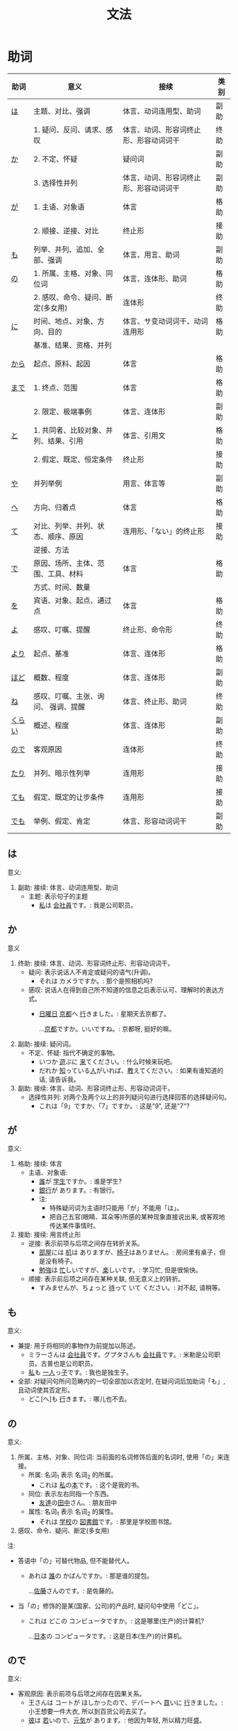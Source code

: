 #+TITLE: 文法

* 助词
| 助词   | 意义                                  | 接续                                   | 类别 |
|--------+---------------------------------------+----------------------------------------+------|
| [[#助词-は][は]]     | 主题、对比、强调                      | 体言、动词连用型、助词                 | 副助 |
|--------+---------------------------------------+----------------------------------------+------|
|        | 1. 疑问、反问、请求、感叹             | 体言、动词、形容词终止形、形容动词词干 | 终助 |
| [[#助词-か][か]]     | 2. 不定、怀疑                         | 疑问词                                 | 副助 |
|        | 3. 选择性并列                         | 体言、动词、形容词终止形、形容动词词干 | 副助 |
|--------+---------------------------------------+----------------------------------------+------|
| [[#助词-が][が]]     | 1. 主语、对象语                       | 体言                                   | 格助 |
|        | 2. 顺接、逆接、对比                   | 终止形                                 | 接助 |
|--------+---------------------------------------+----------------------------------------+------|
| [[#助词-も][も]]     | 列举、并列、追加、全部、强调          | 体言、用言、助词                       | 副助 |
|--------+---------------------------------------+----------------------------------------+------|
| [[#助词-の][の]]     | 1. 所属、主格、对象、同位词           | 体言、连体形、助词                     | 格助 |
|        | 2. 感叹、命令、疑问、断定(多女用)     | 连体形                                 | 终助 |
|--------+---------------------------------------+----------------------------------------+------|
| [[#助词-に][に]]     | 时间、地点、对象、方向、目的          | 体言、サ变动词词干、动词连用形         | 格助 |
|        | 基准、结果、资格、并列                |                                        |      |
|--------+---------------------------------------+----------------------------------------+------|
| [[#助词-から・まで][から]]   | 起点、原料、起因                      | 体言                                   | 格助 |
|--------+---------------------------------------+----------------------------------------+------|
| [[#助词-から・まで][まで]]   | 1. 终点、范围                         | 体言                                   | 格助 |
|        | 2. 限定、极端事例                     | 体言、连体形                           | 副助 |
|--------+---------------------------------------+----------------------------------------+------|
| [[#助词-と][と]]     | 1. 共同者、比较对象、并列、结果、引用 | 体言、引用文                           | 格助 |
|        | 2. 假定、既定、恒定条件               | 终止形                                 | 接助 |
|--------+---------------------------------------+----------------------------------------+------|
| [[#助词-や][や]]     | 并列举例                              | 用言、体言等                           | 副助 |
|--------+---------------------------------------+----------------------------------------+------|
| [[#助词-へ][へ]]     | 方向、归着点                          | 体言                                   | 格助 |
|--------+---------------------------------------+----------------------------------------+------|
| [[#助词-て][て]]     | 对比、列举、并列、状态、顺序、原因    | 连用形、「ない」的终止形               | 接助 |
|        | 逆接、方法                            |                                        |      |
|--------+---------------------------------------+----------------------------------------+------|
| [[#助词-で][で]]     | 原因、场所、主体、范围、工具、材料    | 体言                                   | 格助 |
|        | 方式、时间、数量                      |                                        |      |
|--------+---------------------------------------+----------------------------------------+------|
| [[#助词-を][を]]     | 宾语、对象、起点、通过点              | 体言                                   | 格助 |
|--------+---------------------------------------+----------------------------------------+------|
| [[#助词-よ][よ]]     | 感叹、叮嘱、提醒                      | 终止形、命令形                         | 终助 |
|--------+---------------------------------------+----------------------------------------+------|
| [[#助词-より][より]]   | 起点、基准                            | 体言、连体形                           | 格助 |
|--------+---------------------------------------+----------------------------------------+------|
| [[#助词-ほど][ほど]]   | 概数、程度                            | 体言、连体形                           | 副助 |
|--------+---------------------------------------+----------------------------------------+------|
| [[#助词-ね][ね]]     | 感叹、叮嘱、主张、询问、 强调、提醒   | 体言、终止形、助词                     | 终助 |
|--------+---------------------------------------+----------------------------------------+------|
| [[#助词-くらい(ぐらい)][くらい]] | 概述、程度                            | 体言、连体形                           | 副助 |
|--------+---------------------------------------+----------------------------------------+------|
| [[#助词-ので][ので]]   | 客观原因                              | 连体形                                 | 终助 |
|--------+---------------------------------------+----------------------------------------+------|
| [[#助词-たり][たり]]   | 并列、暗示性列举                      | 连用形                                 | 接助 |
|--------+---------------------------------------+----------------------------------------+------|
| [[#助词-ても][ても]]   | 假定、既定的让步条件                  | 连用形                                 | 接助 |
|--------+---------------------------------------+----------------------------------------+------|
| [[#助词-でも][でも]]   | 举例、假定、肯定                      | 体言、形容动词词干                     | 副助 |
|--------+---------------------------------------+----------------------------------------+------|

** は
:PROPERTIES:
:CUSTOM_ID: 助词-は
:END:

意义:
1. 副助: 接续: 体言、动词连用型、助词
   - 主题: 表示句子的主题
     - [[ruby:わたし][私]]は [[ruby:かいしゃいん][会社員]]です。: 我是公司职员。

** か
:PROPERTIES:
:CUSTOM_ID: 助词-か
:END:

意义
1. 终助: 接续: 体言、动词、形容词终止形、形容动词词干。
   - 疑问: 表示说话人不肯定或疑问的语气(升调)。
     - それは カメラですか。: 那个是照相机吗?
   - 感叹: 说话人在得到自己所不知道的信息之后表示认可、理解时的表达方式。
     - [[ruby:にちようび][日曜日]] [[ruby:きょうと][京都]]へ [[ruby:い][行]]きました。: 星期天去京都了。
       
       ...[[ruby:きょうと][京都]]ですか。いいですね。: 京都呀, 挺好的嘛。
2. 副助: 接续: 疑问词。
   - 不定、怀疑: 指代不确定的事物。
     - いつか [[ruby:あそ][遊]]ぶに [[ruby:き][来]]てください。: 什么时候来玩吧。
     - だれか [[ruby:し][知]]っている[[ruby:ひと][人]]がいれば、[[ruby:おし][教]]えてください。: 如果有谁知道的话, 请告诉我。
3. 副助: 接续: 体言、动词、形容词终止形、形容动词词干。
   - 选择性并列: 对两个及两个以上的并列疑问句进行选择回答的选择疑问句。
     - これは「9」ですか、「7」ですか。: 这是"9", 还是"7"?

** が
:PROPERTIES:
:CUSTOM_ID: 助词-が
:END:

意义:
1. 格助: 接续: 体言
   - 主语、对象语: 
     - [[ruby:だれ][誰]]が [[ruby:がくせい][学生]]ですか。: 谁是学生?
     - [[ruby:ぎんこう][銀行]]が あります。: 有银行。
     - 注:
       - 特殊疑问词为主语时只能用「が」不能用「は」。
       - 把自己五官(眼睛、耳朵等)所感的某种现象直接说出来, 或客观地传达某件事情时。
2. 接助: 接续: 用言终止形
   - 逆接: 表示前项与后项之间存在转折关系。
     - [[ruby:へや][部屋]]には [[ruby:つくえ][机]]は ありますが、[[ruby:いす][椅子]]はありません。: 房间里有桌子，但是没有椅子。
     - [[ruby:べんきょう][勉強]]は [[ruby:いそが][忙]]しいですが、[[ruby:たの][楽]]しいです。: 学习忙, 但是很愉快。
   - 顺接: 表示前后项之间存在某种关联, 但无意义上的转折。
     - すみませんが、ちょっと [[ruby:ま][待]]って いて ください。: 对不起, 请稍等。

** も
:PROPERTIES:
:CUSTOM_ID: 助词-も
:END:

意义:
- 兼提: 用于将相同的事物作为前提加以陈述。
  - ミラーさんは [[ruby:かいしゃいん][会社員]]です。グプタさんも [[ruby:かいしゃいん][会社員]]です。: 米勒是公司职员。古普也是公司职员。
  - [[ruby:わたし][私]]も [[ruby:ひとり][一人]]っ[[ruby:こ][子]]です。: 我也是独生子。
- 全部: 对疑问句所问范畴内的一切全部加以否定时, 在疑问词后加助词「も」, 且动词使其否定形。
  - どこ[へ]も [[ruby:い][行]]きます。: 哪儿也不去。

** の
:PROPERTIES:
:CUSTOM_ID: 助词-の
:END:

意义:
1. 所属、主格、对象、同位词: 当前面的名词修饰后面的名词时, 使用「の」来连接。
   - 所属: 名词_{1} 表示 名词_{2} 的所属。
     - これは [[ruby:わたし][私]]の[[ruby:ほん][本]]です。: 这个是我的书。
   - 同位: 表示左右同指一个东西。
     - [[ruby:ともだち][友達]]の[[ruby:たなか][田中]]さん。: 朋友田中
   - 属性: 名词_{1} 表示 名词_{2} 的属性。
     - それは [[ruby:がっこう][学校]]の [[ruby:としょかん][図書館]]です。: 那里是学校图书馆。
2. 感叹、命令、疑问、断定(多女用)

注:
- 答语中「の」可替代物品, 但不能替代人。
  - あれは [[ruby:だれ][誰]]の かばんですか。: 那是谁的提包。
    
    ...[[ruby:さとう][佐藤]]さんのです。: 是佐藤的。
- 当「の」修饰的是某(国家、公司)的产品时, 疑问句中使用「どこ」。
  - これは どこの コンピュータですか。: 这是哪里(生产)的计算机?
    
    ...[[ruby:にほん][日本]]の コンピュータです。: 这是日本(生产)的计算机。
** ので
:PROPERTIES:
:CUSTOM_ID: 助词-ので
:END:

意义:
- 客观原因: 表示前项与后项之间存在因果关系。
  - 王さんは コートが ほしかったので、デパートへ [[ruby:か][買]]いに [[ruby:い][行]]きました。: 小王想要一件大衣, 所以到百货公司去买了。
  - [[ruby:かれ][彼]]は [[ruby:わか][若]]いので、[[ruby:げんき][元気]]が あります。: 他因为年轻, 所以精力旺盛。

** に
:PROPERTIES:
:CUSTOM_ID: 助词-に
:END:

意义:
- 接续: 体言
  - 时间: 表示动作、变化或状态成立的(具体)时间。
    - [[ruby:ろく][6]][[ruby:じ][時]][[ruby:はん][半]] [[ruby:お][起]]きます。: 6点半起床。
    - 注:
      - 模糊的时间不加「に」(「[[ruby:きょう][今日]]、[[ruby:あした][明日]]、[[ruby:いま][今]]」)。
      - 「〜曜日、[[ruby:あさ][朝]]、[[ruby:ひる][昼]]、[[ruby:ばん][晩]]、[[ruby:よる][夜]]」可加可不加。
  - 对象: 表示动作涉及的对象。
    - [[ruby:まいしゅう][毎週]] [[ruby:りょうしん][両親]]に [[ruby:でんわ][電話]]します。: 每周都给父母打电话。
    - [[ruby:せんせい][先生]]に [[ruby:しつまん][質問]]をします。: 向老师提问题。
  - 处所/地点: 表示存在的位置、住所。
    - アメリカに います。: 在美国。
    - どこに ありますか。: 在哪里。
  - 基准:
    - 比例的基准:
      - [[ruby:しゅう][週]]に [[ruby:さんかい][三回]]くらい パソコンを します。: 一个星期大约使用3次计算机。
    - 表示说明事物的性质或状态时比较的标准或对象:
      - スポーツに いい[[ruby:きせつ][季節]]です。: 是适合运动的季节。
      - [[ruby:たばこ][煙草]]は [[ruby:からだ][体]]に [[ruby:わる][悪]]いです。: 吸烟对身体有害。
    - 分配的基准:
  - 结果： 表示主语因某一动作的结果而存在于某一场所。
    - ここに [[ruby:はい][入]]るては いけません。: 不可以坐在这里。
    - ここに [[ruby:すわ][座]]っても いいですか。: 可以坐在这里吗?
- 接续: サ变动词词干、动词连用形、体言
  - 目的: 后续移动性动词, 表示动作、行为的目的。
    - [[ruby:まいにち][毎日]]、[[ruby:いえ][家]]へ ご[[ruby:はん][飯]]を [[ruby:た][食]]べに [[ruby:かえ][帰]]ります。: 每天回家吃饭。
    - [[ruby:えいが][映画]]を [[ruby:み][見]]に [[ruby:い][行]]きます。: 去看电影。
    - [[ruby:こうべ][神戸]]へ [[ruby:か][買]]い[[ruby:もの][物]]に [[ruby:い][行]]きます。: 去神户买东西。

** から・まで
:PROPERTIES:
:CUSTOM_ID: 助词-から・まで
:END:

意义:
- から: 
  - 起点: 表示起点(时间、场所)
    - [[ruby:く][9]][[ruby:じ][時]]から [[ruby:はたら][働]]きます。: 9点开始工作。
- まで
  - 终点: 表示终点(时间、场所)
    - デパートは [[ruby:なんじ][何時]]までですか。: 百货公司营业到几点?
- 注:
  - 表示主题开始和结束的时间及日期时, 可以在「〜から、〜まで、〜から〜まで」之后加「です」。  
    - [[ruby:ぎんこう][銀行]]は [[ruby:く][9]][[ruby:じ][時]]から [[ruby:さん][3]][[ruby:じ][時]]までです。: 银行从9点营业到3点。

- [[ruby:おおさか][大阪]]から [[ruby:とうきょう][東京]]まで [[ruby:さん][3]][[ruby:じかん][時間]] かかります。: 从大阪到东京要3个小时。

** と
:PROPERTIES:
:CUSTOM_ID: 助词-と
:END:

意义:
1. 接续: 体言、引用文
   - 共同者:
     - [[ruby:かぞく][家族]]と [[ruby:にほん][日本]]へ [[ruby:き][来]]ました。: 和家里人一起来日本。
     - 注:
       - 单独行动时, 要用「[[ruby:ひとりで][一人で]]」, 且不要助词「と」。
         - 一人で [[ruby:とうきょう][東京]]へ [[ruby:い][行]]きます。: 我自己去东京。
   - 并列: 用于列举存在的所有事物。
     - [[ruby:ぎんこう][銀行]]の[[ruby:やす][休]]みは [[ruby:どようび][土曜日]]と[[ruby:にちようび][日曜日]]です。: 银行星期六和星期天休息。
     - [[ruby:わたし][私]]は [[ruby:あに][兄]]と [[ruby:あね][姉]]と います。: 我有哥哥和姐姐。
   - 引用: 后接表示思考或语言行为的动词, 指示思考或说话的内容。「[[ruby:おもう][思]]う、[[ruby:い][言]]う」
     - これは [[ruby:けっ][決]]していいことではないと [[ruby:おも][思]]います。: 我认为这绝不是好事情。
     - [[ruby:わたし][私]]は [[ruby:かれ][彼]]が [[ruby:く][来]]ると [[ruby:おも][思]]います。: 我想他会来的。
     - [[ruby:たなか][田中]]さんは お[[ruby:かね][金]]を [[ruby:も][持]]っていると [[ruby:い][言]]いました。: 田中说他带着钱呢。
2. 接续: 终止形
** や
:PROPERTIES:
:CUSTOM_ID: 助词-や
:END:

意义:
- 并列举例: 列举事物时, 暗示除句中所举事物外, 还存在着其他同类事物。
  - [[ruby:ゆうびんきょく][郵便局]]は [[ruby:ざっし][雑誌]]や [[ruby:しんぶん][新聞]]が あります。: 邮局里有杂志和报纸等。

** へ
:PROPERTIES:
:CUSTOM_ID: 助词-へ
:END:

意义: 
- 方向、归着点(目的地): 
  - [[ruby:うち][家]]へ [[ruby:かえ][帰]]ります。: 我回家去。

** て
:PROPERTIES:
:CUSTOM_ID: 助词-て
:END:

意义:
- 并列:
  - [[ruby:どようび][土曜日]]に [[ruby:えいが][映画]]を [[ruby:み][見]]て、[[ruby:にちようび][日曜日]]に テレビを [[ruby:み][見]]ます。: 星期六看电影, 星期日看电视。
- 方式:
  - デパートまで バスに [[ruby:の][乗]]って [[ruby:い][行]]きました。: 乘公共汽车去了百货商店。
- 原因:
  - [[ruby:ねつ][熱]]あって、[[ruby:がっこう][学校]]を [[ruby:やす][休]]みました。: 发烧了, 所以没有上学。
- 动作相继发生:
  - あそこに [[ruby:い][行]]って、ちょっと[[ruby:やす][休]]みましょうか。: 去那里休息一下吧。

** で
:PROPERTIES:
:CUSTOM_ID: 助词-で
:END:

意义: 
- 工具、手段、方式:
  - [[ruby:でんしゃ][電車]]で [[ruby:い][行]]きます。: 坐电车去。
  - [[ruby:はし][箸]]で [[ruby:た][食]]べます。: 用筷子吃饭。
- 场所: 表示动作进行的场所。
  - [[ruby:えき][駅]]で [[ruby:しんぶん][新聞]]を [[ruby:か][買]]います。: 在车站买报纸。
  - [[ruby:きょうしつ][教室]]で [[ruby:しゅくだい][宿題]]を します。: 在教室做作业。
- 范围: 表示事物涉及的范围。
  - [[ruby:とうきょう][東京]]では [[ruby:しがつ][４月]]の [[ruby:はじ][初]]めに [[ruby:さくら][桜]]が [[ruby:さ][咲]]きます。: 在东京, 樱花4月初开放。
  - [[ruby:にほん][日本]]では [[ruby:ふじさん][富士山]]が [[ruby:いちばん][一番]] [[ruby:たか][高]]いです。: 在日本, 富士山最高。
** を
:PROPERTIES:
:CUSTOM_ID: 助词-を
:END:

意义:
- 宾语: 他动词的宾语用「を」表示。  
  - ジュースを [[ruby:の][飲]]みます。: 喝果汁。
** よ
:PROPERTIES:
:CUSTOM_ID: 助词-よ
:END:

意义: 
- 感叹、叮嘱: 用于将对方不知道的事情或说话人自己的判断、意见等告诉对方。
  - この [[ruby:でんしゃ][電車]]は [[ruby:こうしえん][甲子園]] [[ruby:い][行]]きますか。: 这趟电车去甲子圆吗?
    
    ...いいえ、行きません。[[ruby:つぎ][次]]の「[[ruby:ふつう][普通]]」ですよ。: 不去, 下一趟慢车去。
- 提醒: 提醒对方注意。
  - [[ruby:あした][明日]]、李さんも [[ruby:い][行]]きますよ。: 明天小李也去。
** より
:PROPERTIES:
:CUSTOM_ID: 助词-より
:END:

意义:
- 基准: 表示比较的对象。
  - [[ruby:わたし][私]]は [[ruby:ほか][他]]の [[ruby:ひと][人]]より [[ruby:こうどう][行動]]が [[ruby:おそ][遅]]いです。: 我比其他人行动慢一些。
  - [[ruby:ぎんこう][銀行]]は [[ruby:ゆうびんきょく][郵便局]]より [[ruby:ちか][近]]いです。: 银行比邮局近。
** ほど
:PROPERTIES:
:CUSTOM_ID: 助词-ほど
:END:

意义:
** ね
:PROPERTIES:
:CUSTOM_ID: 助词-ね
:END:

意义:
- 确认:
  - [[ruby:あした][明日]]は [[ruby:すいようび][水曜日]]ですね。: 明天是星期三吧?
- 叮嘱:
  - よく[[ruby:き][聞]]いてくださいね。: 好好听着啊。
- 感叹:
  - 王さんは [[ruby:にほんご][日本語]]が お[[ruby:じょうず][上手]]ですね。: 小王日语真好啊。
** くらい(ぐらい)
:PROPERTIES:
:CUSTOM_ID: 助词-くらい(ぐらい)
:END:

意义:
- 概数:
  - [[ruby:つき][月]]に [[ruby:さんかい][三回]]くらい [[ruby:でんわ][電話]]を します。: 每月大约打三次电话。
  - [[ruby:きょうしつ][教室]]に [[ruby:じゅうにん][十人]]ぐらい います。: 教室里大约有十个人。
** たり(だり)
:PROPERTIES:
:CUSTOM_ID: 助词-たり
:END:

意义:
- 接助: 接续: 动词连用形(五段动词音便形)。
  - 并列、暗示性列举: 表示动作、作用的并列或两个事项的反复交替。
    - [[ruby:にちようび][日曜日]]は いつもプールで [[ruby:およ][泳]]いだり、[[ruby:ともだち][友達]]と [[ruby:あそ][遊]]んだり して[[ruby:す][過]]ごしています。: 星期天经常去游泳池游泳或者和朋友一起玩儿。
    - [[ruby:ていねん][定年]]に なってから、[[ruby:まいにち][毎日]][[ruby:え][絵]]を[[ruby:か][書]]いたり [[ruby:し][詩]]を[[ruby:つく][作]]ったり してのんびりしています。: 退休以后每天作画写诗, 过着悠闲的生活。
    - 注 :: 当「たり」接在拨音便或「が」行「イ」音便后面时要浊化为「だり」
** ても
:PROPERTIES:
:CUSTOM_ID: 助词-ても
:END:

意义: 
- 接助: 接续: 动词连用形(五段动词音便形)、形容词连用形。
  - 假定、既定的让步条件： 用于逆台接续, 表示后项的成立不受前项的约束。
    - [[ruby:やす][安]]くても [[ruby:か][買]]いません。: 即使便宜也不买。
    - この[[ruby:びょうき][病気]]は [[ruby:くすり][薬]]を [[ruby:の][飲]]んでも 治(なお)りません。: 这种病即使吃药也治不好。
    - 注 :: 当「ても」接在拨音便或「が」行「イ」音便后面时要浊化为「でも」
** でも
:PROPERTIES:
:CUSTOM_ID: 助词-でも
:END:

意义:
- 副助: 接续: 体言、形容动词词干
  - 举出极端事例, 暗示一般情况也不例外。
    - それは 子供(こども)でも できる問題(もんだい)です。: 那个问题连小孩子都会。
  - 表示后项内容的成立不受前项的约束。
    - 明日(あした)の運動会(うんどうかい)は、雨天(うてん)でも 決行(けっこう)します。: 明天的运动会即使下雨也要举行。
  - 接在疑问词后时, 表示全面肯定。
    - スーパーマーケットでは 何(なん)でも 売(う)っています。: 超市里什么都有的卖。

* 助动词
|        |                          | 变化->         | 未然形 | 连用形     | 连用形 | 终止形 | 连体形 | 假定形 | 命令形     | 推量形   |
| 基本形 | 接续例                   | 意义\v/ 下接-> | ないぬ | 中顿(ない) | た     | 结句   | 体言   | ば     | X          | う、よう |
|--------+--------------------------+----------------+--------+------------+--------+--------+--------+--------+------------+----------|
| [[#助动词-だ][だ]]     | 体言                     | 断定           | X      | で         | だっ   | だ     | (な)   | なら   | X          | だろ     |
|--------+--------------------------+----------------+--------+------------+--------+--------+--------+--------+------------+----------|
| [[#助动词-です][です]]   | 体言                     | 断定           | X      | で         | でし   | です   | (です) | X      | X          | でしょ   |
|--------+--------------------------+----------------+--------+------------+--------+--------+--------+--------+------------+----------|
| [[#助动词-た][た]]     | 用言连用(五段动词音变)行 | 过去、完了     | X      | X          | X      | た     | た     | たら   | X          | たろ     |
|--------+--------------------------+----------------+--------+------------+--------+--------+--------+--------+------------+----------|
| [[#助动词-ない][ない]]   | 动词未然行               | 否定           | X      | なく       | なかっ | ない   | ない   | なけれ | X          | なかろ   |
|--------+--------------------------+----------------+--------+------------+--------+--------+--------+--------+------------+----------|
| [[#助动词-ます][ます]]   | 动词连用形               | 敬体           | ませ   | まし       | まし   | ます   | ます   | ますれ | まし、ませ | ましょ   |
|--------+--------------------------+----------------+--------+------------+--------+--------+--------+--------+------------+----------|
| [[#助动词-たい][たい]]   | 动词连用形               | 希望           | X      | たく       | たかっ | たい   | たい   | たけれ | X          | たかろ   |
|--------+--------------------------+----------------+--------+------------+--------+--------+--------+--------+------------+----------|

** だ
:PROPERTIES:
:CUSTOM_ID: 助动词-だ
:END:


** です
:PROPERTIES:
:CUSTOM_ID: 助动词-です
:END:

|        |        | 变化->         | 连用形    | 连用形 | 终止形 | 连体形 | 推量形   |
| 基本形 | 接续例 | 意义\v/ 下接-> | 中顿/否定 | た     | 结句   | 体言   | う、よう |
|--------+--------+----------------+-----------+--------+--------+--------+----------|
| [[#助动词-です][です]]   | 体言   | 断定           | で        | でし   | です   | (です) | でしょ   |
|--------+--------+----------------+-----------+--------+--------+--------+----------|

** た
:PROPERTIES:
:CUSTOM_ID: 助动词-た
:END:

** ない
:PROPERTIES:
:CUSTOM_ID: 助动词-ない
:END:

表示对某种动作、行为、变化或状态的否定。

** ます
:PROPERTIES:
:CUSTOM_ID: 助动词-ます
:END:

|        |            | 变化->         | 未然形 | 连用形     | 连用形 | 终止形 | 连体形 | 假定形 | 命令形     | 推量形   |
| 基本形 | 接续例     | 意义\v/ 下接-> | ないぬ | 中顿(ない) | た     | 结句   | 体言   | ば     | X          | う、よう |
|--------+------------+----------------+--------+------------+--------+--------+--------+--------+------------+----------|
| [[#助动词-ます][ます]]   | 动词连用形 | 敬体           | ませ   | まし       | まし   | ます   | ます   | ますれ | まし、ませ | ましょ   |
|--------+------------+----------------+--------+------------+--------+--------+--------+--------+------------+----------|

** たい
:PROPERTIES:
:CUSTOM_ID: 助动词-たい
:END:
|        |            | 变化->         | 连用形     | 连用形 | 终止形 | 连体形 | 假定形 | 推量形   |
| 基本形 | 接续例     | 意义\v/ 下接-> | 中顿(ない) | た     | 结句   | 体言   | ば     | う、よう |
|--------+------------+----------------+------------+--------+--------+--------+--------+----------|
| [[#助动词-たい][たい]]   | 动词连用形 | 希望           | たく       | たかっ | たい   | たい   | たけれ | たかろ   |
|--------+------------+----------------+------------+--------+--------+--------+--------+----------|

* 句型
** 判断句
- 「体言」は「体言」です: ...是...
  - [[ruby:わたし][私]]は [[ruby:だい][大]][[ruby:がく][学]][[ruby:いん][院]][[ruby:せい][生]]です。: 我是研究生。
- 「体言」は「体言」ではありません: ...不是...
  - 彼女(かのじょ)は 主(しゅ)婦(ふ)では ありません。: 她不是家庭主妇。
- 「体言」は「体言」でした: 表过去。
  - [[ruby:きのう][昨日]]は [[ruby:すい][水]][[ruby:よう][曜]][[ruby:び][日]]でした。: 昨天是星期三。
- 「体言」は「体言」ではありませんでした: 表过去否定。
  - [[ruby:きのう][昨日]]は [[ruby:すい][水]][[ruby:よう][曜]][[ruby:び][日]]ではありませんでした。: 昨天不是星期三。
- 「体言」は「体言」でしょう: 表推测。
  - 田中さんは [[ruby:せん][先]][[ruby:せい][生]]でしょう。: 田中是老师吧。
- 「体言」は「体言」で、「体言」は「体言」です: 表中顿。
  - [[ruby:きょう][今日]]は [[ruby:もく][木]][[ruby:よう][曜]][[ruby:び][日]]で、[[ruby:きのう][昨日]]は [[ruby:すい][水]][[ruby:よう][曜]][[ruby:び][日]]でした。: 今天是星期四, 昨天是星期三。

** 存在句
- 表示特定的人或事物存在于某处(...在...)。
  - 「体言」は「体言」にあります
    - [[ruby:じっ][実]][[ruby:けん][験]][[ruby:しつ][室]]は どこに ありますか: 实验室在那里?
  - 「体言」は「体言」にいます
    - [[ruby:あに][兄]]は [[ruby:な][名]][[ruby:ご][古]][[ruby:や][屋]]に います。: 哥哥在名古屋。
- 表示场所或物体、人等存在的地方(...在...)
  - 「体言」は「场所」です
    - [[ruby:とう][東]][[ruby:きょう][京]]は どこですか。: 东京在那里?
- 表示某处存在着某一事物或人(在...有...)。
  - 「场所」に(は)「体言」があります
    - [[ruby:がっ][学]][[ruby:こう][校]][[ruby:は][に]] [[ruby:と][図]][[ruby:しょ][書]][[ruby:かん][館]]が あります。: 学校里有图书馆。
  - 「场所」に(は)「体言」がいます
    - [[ruby:へ][部]][[ruby:や][屋]]の [[ruby:なか][中]]に(は) [[ruby:ねこ][猫]]が いますか。: 房间里有猫吗?

注:
- 「あります」: 动词, 表示非生物存在时(否定式是「ありあせん」)
- 「います」: 动词, 表示生物存在时用(否定式是「いません」)

** 比较句
两者比较:
- 「体言」は「体言」より「形容词」です: ...比...。
  - この [[ruby:くるま][車]]は あの[[ruby:くるま][車]]より [[ruby:おお][大]]きいです。: 这辆车比那辆车大。
- 「体言」ほど「体言」は(ありません/いません): 表示在其他事物中没有可以相比的(没有比...更...)。
  - これほど [[ruby:おい][美味]]しい[[ruby:もの][物]]は ありません。: 没有比这个更好吃的东西了。
- 「体言」ほど「形容词否定式、形容动词否定式」: 表示两者比较之下, 前者没有达到后者那样的程度(不像...那么...)。
  - [[ruby:きょう][今日]]は [[ruby:きのう][昨日]]ほど [[ruby:いそが][忙]]しくないです。: 今天不像昨天那么忙。
- 「体言_{1}」より「体言_{2}」の 方(ほう)が 「形容词」です: 比起体言_{1} 体言_{2}更...。
  - [[ruby:や][野]][[ruby:きゅう][球]]より サッカーの [[ruby:ほう][方]]が [[ruby:おも][面]][[ruby:しろ][白]]いですか
- 「体言_{1}」と「体言_{2}」と どちらが「形容词」ですか: 体言_{1} 和 体言_{2}哪个更有意思。
  - サッカーと [[ruby:や][野]][[ruby:きゅう][球]]と どちらが [[ruby:おも][面]][[ruby:しろ][白]]いですか。: 足球和棒球那个有意思。
- 注:
  - 将两者加以比较时, 无论比较的东西是什么, 疑问词都用「どちら」。


三者以上:
- 「体言[の [[ruby:なか][中]]]」で 「[[ruby:なに][何]]、どこ、[[ruby:だれ][誰]]、いつ」が [[ruby:いち][一]][[ruby:ばん][番]] 「形容词」ですか

  ...「体言」が [[ruby:いち][一]][[ruby:ばん][番]] 「形容词」です
  - [[ruby:に][日]][[ruby:ほん][本]][[ruby:りょう][料]][[ruby:り][理]][の [[ruby:なか][中]]]で [[ruby:なに][何]]が [[ruby:いち][一]][[ruby:ばん][番]] [[ruby:おい][美味]]しいですか。: 日本菜(中)什么最好吃?

    ...[[ruby:てん][天]][[ruby:ぷ][麩]][[ruby:ら][羅]]が [[ruby:いち][一]][[ruby:ばん][番]] [[ruby:おい][美味]]しいです。: 天妇罗最好吃。

** 形容词描写句
接续: 「体言」は「形容词」(です)

意义: 有形容词做谓语的描写句, 描述主语的性质或状态。
** 形容动词描写句
接续: 「体言」は 形容动词(或形容动词词干 + です)

意义: 由形容动词作谓语的描写句。描述主语的性质、状态。
** 主谓谓语句
接续: 「体言」は「体言」が「用言」

意义: 主谓谓语句具有比较特殊的结构, 其特点是谓语部分由一个主谓结构构成。句中的「は」提示句子的主题,「が」格体言和后面的用言一起构成整个句子的谓语, 用来表示对主题进行说明
1. 表示小主语是大主语心理活动或能愿的对象。
2. 表示小主语是大主语的部分。
3. 表示小主语是大主语拥有的内容。

** misc
*** ~として
接续: 「体言」として

意义: 表示身份、资格、立场等(汉义, "作为...")。
*** あまり~ない
接续: あまり「用言否定式」

意义: 表示程度不特别高, 数量不特别多(汉义, "不太...")。

* misc
** 体言和用言
*** 体言
:PROPERTIES:
:CUSTOM_ID: 体言
:END:

体言包含: 名词、代名词、数词。
- 名词: 表示人、事物、概念等的名称的词。如:「先生、本、試験」等。
- 代名词: 指代名词的词，与名词相比，代名词要显得抽象，概括些，其具体的所指，只有在具体的语言环境中才能确定。如:「あれ、ここ、彼女、わたし」等。
- 数词: 表示数目、数量、顺序等概念的词。如:「3、206、一番目」等。

体言的特点:
- 体言是没有活用(即词尾变化)的独立词。
- 体言可以后续助词「が」(「は、も」等)构成主语, 这是体言最大的特点。
- 体言可以后续助词构成连体修饰语、连用修饰语等, 还可以后续断定助动词「だ」(「です」)等构成谓语。
- 体言前面可以加连体修饰语。

*** 用言
:PROPERTIES:
:CUSTOM_ID: 用言
:END:

用言包含: 动词、形容词、形容动词。
所谓用言, 就是有"活用"的独立品词。它用来表示事物的动作、存在、性质、状态等属性。虽然助动词也有活用, 但是它只是附属词, 所以不列入用言之列。
所谓"活用"，其实就是单词的词尾"有变化"的意思, 日语的用言就是根据叙述事物的要求, 利用其词尾的活用, 以及与相关的助词、助动词结合在一起来表达的。

- 动词: 用来叙述动作、作用、变化、存在等的词。如:「行く、勉強する、買う」等。
- 形容词: 用来描述性质、状态、感情、感觉等、且以「い」为词尾的词。如:「寒い、楽しい」等。
- 形容动词: 也是用来描述性质、状态、感情、感觉等的词, 一般以其词干为基本形, 词尾为「だ」。如: 「好き、有名、静か、上手、綺麗」等。

用言的特点:
- 用言是有活用(即词尾变化)的独立词。
- 用言可以单独构成谓语, 这是用言最大的特点。
- 用言可以通过自身的词尾变化构成连体修饰语、连用修饰语。
- 用言前面可以加连用修饰语。
注意: 连用是连接用言(形容词、动词、形容动词)的, 连体是连接体言(名词、代词、数词)的。二者接续不一样。
** 形容词
形容词属于活用语。表示不同意思时, 词形要发生相应的变化。
#+caption: 形容词词尾变化表
| 基本形       | 词干     | 连用形                       | 终止形    | 连体形   | 假定形     | 推量形     |
|--------------+----------+------------------------------+-----------+----------+------------+------------|
| 暑い(あつい) | 暑(あつ) | (1) く (2) かっ              | い        | い       | けれ       | かろ       |
|--------------+----------+------------------------------+-----------+----------+------------+------------|
| 主要后续     |          | (1) 后接「て」表示中顿、     | 结句      | 后续体言 | 后接助动词 | 后接助动词 |
| 词及用法     |          | 接否定或修饰动词             | (敬体后续 | 用作定语 | 「ば」表示 | 「う」表示 |
|              |          | (2) 后接「た」表示过去助动词 | 「です」) |          | 假定条件   | 推测       |

#+caption: 敬体变化表
| 高(たか) | 时态 | 肯定         | 否定                     |
| 简体     | 现在 | 高い         | 高くない                 |
|          | 过去 | 高かった     | 高くなかった             |
| 敬体     | 现在 | 高です       | (1) 高くないです         |
|          |      |              | (2) 高くありません       |
|          | 过去 | 高かったです | (1) 高くなかったです     |
|          |      |              | (2) 高くありませんでした |
** 形容动词
形容动词属于活用形
#+caption: 形容动词词尾变化表
| 基本形       | 词干 | 连用形                 | 终止形    | 连体形   | 假定形     | 推量形     |
|--------------+------+------------------------+-----------+----------+------------+------------|
|              |      | (1) で                 |           |          |            |            |
| 静(しず)かだ | 静か | (2) に                 | だ        | な       | なら       | だろ       |
|              |      | (3) だっ               |           |          |            |            |
|--------------+------+------------------------+-----------+----------+------------+------------|
| 主要后续     |      | (1) 表示中顿或接否定   | 结句(敬   | 后接体言 | 接接续助词 | 接助动词   |
| 词及用法     |      | (2) 修饰动词           | 体时用    | 用作定语 | 「ば」表示 | 「う」表示 |
|              |      | (3) 接「た」表过去肯定 | 「です」) |          | 假定条件   | 推测       |
** 动词
| 种类   | 行 | 例词   | 词干/词尾-> | 未然形    | 连用形          | 终止形       | 连体形 | 假定形 | 命令形  | 推量形         |
|--------+----+--------+-------------+-----------+-----------------+--------------+--------+--------+---------+----------------|
| 五段   | カ | [[ruby:か][書]]く   | か          | か        | 1. き           | く           | く     | け     | け      | こ             |
|        |    |        |             |           | 2. い           |              |        |        |         |                |
|--------+----+--------+-------------+-----------+-----------------+--------------+--------+--------+---------+----------------|
| 五段   | ガ | [[ruby:およ][泳]]ぐ   | およ        | が        | 1. ぎ           | ぐ           | ぐ     | げ     | げ      | ご             |
|        |    |        |             |           | 2. い           |              |        |        |         |                |
|--------+----+--------+-------------+-----------+-----------------+--------------+--------+--------+---------+----------------|
| 五段   | サ | [[ruby:はな][話]]す   | はな        | さ        | 1. し           | す           | す     | せ     | せ      | そ             |
|        |    |        |             |           | 2. し           |              |        |        |         |                |
|--------+----+--------+-------------+-----------+-----------------+--------------+--------+--------+---------+----------------|
| 五段   | タ | [[ruby:た][立]]つ   | た          | た        | 1. ち           | つ           | つ     | て     | て      | と             |
|        |    |        |             |           | 2. っ           |              |        |        |         |                |
|--------+----+--------+-------------+-----------+-----------------+--------------+--------+--------+---------+----------------|
| 五段   | ラ | [[ruby:と][取]]る   | と          | ら        | 1. り           | る           | る     | れ     | れ      | ろ             |
|        |    |        |             |           | 2. っ           |              |        |        |         |                |
|--------+----+--------+-------------+-----------+-----------------+--------------+--------+--------+---------+----------------|
| 五段   | ワ | [[ruby:うた][歌]]う   | うた        | わ        | 1. い           | う           | う     | え     | え      | お             |
|        |    |        |             |           | 2. っ           |              |        |        |         |                |
|--------+----+--------+-------------+-----------+-----------------+--------------+--------+--------+---------+----------------|
| 五段   | ナ | [[ruby:し][死]]ぬ   | し          | な        | 1. に           | ぬ           | ぬ     | ね     | ね      | の             |
|        |    |        |             |           | 2. ん           |              |        |        |         |                |
|--------+----+--------+-------------+-----------+-----------------+--------------+--------+--------+---------+----------------|
| 五段   | バ | [[ruby:と][飛]]ぶ   | と          | ば        | 1. び           | ぶ           | ぶ     | べ     | べ      | ぼ             |
|        |    |        |             |           | 2. ん           |              |        |        |         |                |
|--------+----+--------+-------------+-----------+-----------------+--------------+--------+--------+---------+----------------|
| 五段   | マ | [[ruby:よ][読]]む   | よ          | ま        | 1. み           | む           | む     | め     | め      | も             |
|        |    |        |             |           | 2. ん           |              |        |        |         |                |
|--------+----+--------+-------------+-----------+-----------------+--------------+--------+--------+---------+----------------|
| 上一段 |    | [[ruby:お][起]]きる | お          | き        | き              | きる         | きる   | きれ   | 1. きろ | き             |
|        |    |        |             |           |                 |              |        |        | 2. きよ |                |
|--------+----+--------+-------------+-----------+-----------------+--------------+--------+--------+---------+----------------|
| 下一段 |    | [[ruby:た][食]]べる | た          | べ        | べ              | べる         | べる   | べれ   | 1. べろ | べ             |
|        |    |        |             |           |                 |              |        |        | 2. べよ |                |
|--------+----+--------+-------------+-----------+-----------------+--------------+--------+--------+---------+----------------|
| サ变   |    | する   | (する)      | 1. し     | し              | する         | する   | すれ   | 1. しろ | し             |
|        |    |        |             | 2. せ     |                 |              |        |        | 2. せよ |                |
|        |    |        |             | 3. さ     |                 |              |        |        |         |                |
|--------+----+--------+-------------+-----------+-----------------+--------------+--------+--------+---------+----------------|
| カ变   |    | [[ruby:く][来]]る   | (くる)      | こ        | き              | くる         | くる   | くれ   | こい    | こ             |
|--------+----+--------+-------------+-----------+-----------------+--------------+--------+--------+---------+----------------|
| 后续   |    |        |             | 1. ない   | 1. ます、ない、 | 结句         | こと   | ば     |         | う(五段)       |
| 词例   |    |        |             | 2. ぬ     | ながら、そうだ  | そうだ(传闻) | もの   |        |         | よう(五段以外) |
|        |    |        |             | 3. れる、 | 2. て(で)、     | らしい       | とき   |        |         |                |
|        |    |        |             | せる      | た(だ)          |              | 人     |        |         |                |
|--------+----+--------+-------------+-----------+-----------------+--------------+--------+--------+---------+----------------|


注: 
- 「れる、せる」接在五段和サ变动词未然词后, 「られる、させる」接在其他动词未然形后。
- 「五段」动词连用形2之后接「て(で)、た(だ)」和由「て、た」引出的句型等。
  - 「五段ガ、ナ、バ、マ」使用「で、だ」
  - 「五段カ、タ、ラ、ワ」使用「て、た」
  - *特例*: 「行く」 -> 「いって」

*** 动词类型
- 五段动词 :: 由词干和一个 ウ 段假名的词尾组成。
- 一段动词 :: 由词干和一个 イ 段或 エ 段的假名加「る」构成的词尾组成。
- サ变动词 :: 以「する」或「サ变动词词干+する」的形式出现。
- カ变动词 :: 只有一个动词「[[ruby:く][来]]る」, 不分词干和词尾。

*** 动词连用形(五段动词音便形)
**** 动词连用形(五段动词音便形) + て
- 表示动作的并列(时序一致)
  - [[ruby:ど][土]][[ruby:よう][曜]][[ruby:び][日]]に [[ruby:えい][映]][[ruby:が][画]]を [[ruby:み][見]]て、[[ruby:にち][日]][[ruby:よう][曜]][[ruby:び][日]]に テレビを [[ruby:み][見]]ます。: 星期六看电影, 星期日看电视。
- 表示动作的方式
  - デパートまで バスに [[ruby:の][乗]]って [[ruby:い][行]]きます。: 乘公共汽车去了百货商店。
- 表示动作的原因
  - [[ruby:ねつ][熱]]が あって、[[ruby:がっ][学]][[ruby:こう][校]]を [[ruby:やす][休]]みました。: 发烧了, 所以没有上学。
- 表示动作相继发生
  - あそこに [[ruby:い][行]]って、ちょっと [[ruby:やす][休]]みましょうか。: 去那里休息一下吧。

**** 动词连用形(五段动词音便形) + て います
接在持续性动词后面
- 表示正在进行的动作
  - ミラーさんは [[ruby:いま][今]] [[ruby:でん][電]][[ruby:わ][話]]を かけて います。: 米勒正在打电话。
- 表示持续的状态
  - [[ruby:わたし][私]]は [[ruby:けっ][結]][[ruby:こん][婚]]して います。: 我结婚了。
  - [[ruby:し][市]][[ruby:やく][役]][[ruby:しょう][所]]の [[ruby:でん][電]][[ruby:わ][話]][[ruby:ばん][番]][[ruby:ごう][号]]を [[ruby:し][知]]って いますか。: 你知道市政府的电话号码吗?
    - はい、[[ruby:し][知]]って います。: 是的, 知道。
    - いいえ、[[ruby:し][知]]りません。: 不, 不知道。
  - 注: 「[[ruby:し][知]]って います」的否定是「[[ruby:し][知]]りません」。
- 表示习惯性的行为(即长期重复做同一动作)
  - スーパーで ナンプラーを [[ruby:う][売]]っています。: 超市卖鱼酱。
- 表示职业身份
  - [[ruby:いもうと][妹]]は [[ruby:だい][大]][[ruby:がく][学]]で [[ruby:べん][勉]][[ruby:きょう][強]]して います。: 妹妹在上大学。

**** 动词连用形(五段动词音便形) + て ください
用于指示、委托或劝诱对方做某件事情。但是该句型用于委托别人做某事时, 语气并不是十分客气, 可加「すみません」。
- 恳求
  - すいませんが、この [[ruby:かん][漢]][[ruby:じ][字]]の [[ruby:よ][読]]み[[ruby:かた][方]]を [[ruby:おし][教]]えて ください。: 对不起, 请教我一下这个汉字的念法。
- 指示
  - ボールぺンで [[ruby:な][名]][[ruby:まえ][前]]を [[ruby:か][書]]いて ください。: 请用圆珠笔写上姓名。
- 劝诱
  - どうぞ [[ruby:たく][沢]][[ruby:さん][山]] [[ruby:た][食]]べて ください。: 请多吃一点儿。

**** 动词连用形(五段动词音便形) + て いいですか
希望得到许可时的表达方式。"可以...吗?"

- [[ruby:しゃ][写]][[ruby:しん][真]]を [[ruby:と][撮]]っても いいですか。: 可以拍照吗?
- ここで たばこを [[ruby:す][吸]]っても いいですか。: 在这儿可以吸烟吗?
  - 委婉的拒绝: すみません、ちょっと。
  - 禁止: いいえ、[[[ruby:す][吸]]っては] いけません。: 不行, 不能吸。

**** 动词连用形(五段动词音便形) + て いけません
表示禁止, 下级或晚辈对上级或长辈说话时不能使用这一用法。

- ここで たばこを [[ruby:す][吸]]っては いけません。: 这里不准吸烟。

**** 动词连用形(五段动词音便形) + て から

** 授受动词
授受动词(「あげる、もらう」)提供/得到事物、信息, 需要提供/得到这些事物、信息的对象。这一对象用「に」表示。
